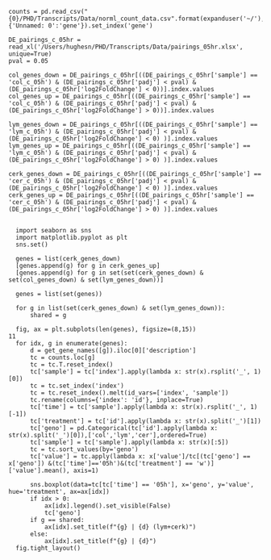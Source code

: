 #+BEGIN_SRC ipython :session
  counts = pd.read_csv("{0}/PHD/Transcripts/Data/norml_count_data.csv".format(expanduser('~/'),index_col=1)).rename(columns={'Unnamed: 0':'gene'}).set_index('gene')

  DE_pairings_c_05hr = read_xl('/Users/hughesn/PHD/Transcripts/Data/pairings_05hr.xlsx', unique=True)
  pval = 0.05

  col_genes_down = DE_pairings_c_05hr[((DE_pairings_c_05hr['sample'] == 'col_c_05h') & (DE_pairings_c_05hr['padj'] < pval) & (DE_pairings_c_05hr['log2FoldChange'] < 0))].index.values
  col_genes_up = DE_pairings_c_05hr[((DE_pairings_c_05hr['sample'] == 'col_c_05h') & (DE_pairings_c_05hr['padj'] < pval) & (DE_pairings_c_05hr['log2FoldChange'] > 0))].index.values

  lym_genes_down = DE_pairings_c_05hr[((DE_pairings_c_05hr['sample'] == 'lym_c_05h') & (DE_pairings_c_05hr['padj'] < pval) & (DE_pairings_c_05hr['log2FoldChange'] < 0) )].index.values
  lym_genes_up = DE_pairings_c_05hr[((DE_pairings_c_05hr['sample'] == 'lym_c_05h') & (DE_pairings_c_05hr['padj'] < pval) & (DE_pairings_c_05hr['log2FoldChange'] > 0) )].index.values

  cerk_genes_down = DE_pairings_c_05hr[((DE_pairings_c_05hr['sample'] == 'cer_c_05h') & (DE_pairings_c_05hr['padj'] < pval) & (DE_pairings_c_05hr['log2FoldChange'] < 0) )].index.values
  cerk_genes_up = DE_pairings_c_05hr[((DE_pairings_c_05hr['sample'] == 'cer_c_05h') & (DE_pairings_c_05hr['padj'] < pval) & (DE_pairings_c_05hr['log2FoldChange'] > 0) )].index.values

#+END_SRC

#+RESULTS:
:RESULTS:
# Out [2292]:
:END:

#+BEGIN_SRC ipython :session
    import seaborn as sns
    import matplotlib.pyplot as plt
    sns.set()

    genes = list(cerk_genes_down)
    [genes.append(g) for g in cerk_genes_up]
    [genes.append(g) for g in set(set(cerk_genes_down) & set(col_genes_down) & set(lym_genes_down))]

    genes = list(set(genes))

    for g in list(set(cerk_genes_down) & set(lym_genes_down)):
        shared = g

    fig, ax = plt.subplots(len(genes), figsize=(8,15))
  11
    for idx, g in enumerate(genes):
        d = get_gene_names([g]).iloc[0]['description']
        tc = counts.loc[g]
        tc = tc.T.reset_index()
        tc['sample'] = tc['index'].apply(lambda x: str(x).rsplit('_', 1)[0])
        tc = tc.set_index('index')
        tc = tc.reset_index().melt(id_vars=['index', 'sample'])
        tc.rename(columns={'index': 'id'}, inplace=True)
        tc['time'] = tc['sample'].apply(lambda x: str(x).rsplit('_', 1)[-1])
        tc['treatment'] = tc['id'].apply(lambda x: str(x).split('_')[1])
        tc['geno'] = pd.Categorical(tc['id'].apply(lambda x: str(x).split('_')[0]),['col','lym','cer'],ordered=True)
        tc['sample'] = tc['sample'].apply(lambda x: str(x)[:5])
        tc = tc.sort_values(by='geno')
        tc['value'] = tc.apply(lambda x: x['value']/tc[(tc['geno'] == x['geno']) &(tc['time']=='05h')&(tc['treatment'] == 'w')]['value'].mean(), axis=1)

        sns.boxplot(data=tc[tc['time'] == '05h'], x='geno', y='value', hue='treatment', ax=ax[idx])
        if idx > 0:
            ax[idx].legend().set_visible(False)
            tc['geno']
        if g == shared:
            ax[idx].set_title(f"{g} | {d} (lym+cerk)")
        else:
            ax[idx].set_title(f"{g} | {d}")
    fig.tight_layout()

#+END_SRC

#+RESULTS:
:RESULTS:
# Out [2349]:
# text/plain
: <Figure size 576x1080 with 4 Axes>

# image/png
[[file:obipy-resources/648e3d2c347911d25ab0c59946b67420d7130dfb/f4396c4a29e19f896d390cb8304025dd9d3102bd.png]]
:END:

